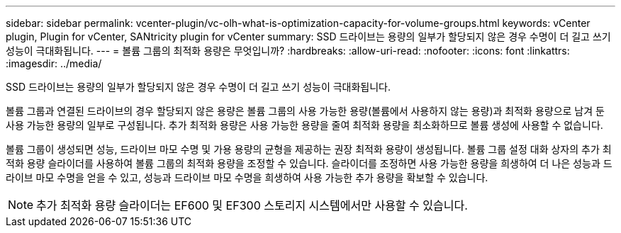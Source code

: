 ---
sidebar: sidebar 
permalink: vcenter-plugin/vc-olh-what-is-optimization-capacity-for-volume-groups.html 
keywords: vCenter plugin, Plugin for vCenter, SANtricity plugin for vCenter 
summary: SSD 드라이브는 용량의 일부가 할당되지 않은 경우 수명이 더 길고 쓰기 성능이 극대화됩니다. 
---
= 볼륨 그룹의 최적화 용량은 무엇입니까?
:hardbreaks:
:allow-uri-read: 
:nofooter: 
:icons: font
:linkattrs: 
:imagesdir: ../media/


[role="lead"]
SSD 드라이브는 용량의 일부가 할당되지 않은 경우 수명이 더 길고 쓰기 성능이 극대화됩니다.

볼륨 그룹과 연결된 드라이브의 경우 할당되지 않은 용량은 볼륨 그룹의 사용 가능한 용량(볼륨에서 사용하지 않는 용량)과 최적화 용량으로 남겨 둔 사용 가능한 용량의 일부로 구성됩니다. 추가 최적화 용량은 사용 가능한 용량을 줄여 최적화 용량을 최소화하므로 볼륨 생성에 사용할 수 없습니다.

볼륨 그룹이 생성되면 성능, 드라이브 마모 수명 및 가용 용량의 균형을 제공하는 권장 최적화 용량이 생성됩니다. 볼륨 그룹 설정 대화 상자의 추가 최적화 용량 슬라이더를 사용하여 볼륨 그룹의 최적화 용량을 조정할 수 있습니다. 슬라이더를 조정하면 사용 가능한 용량을 희생하여 더 나은 성능과 드라이브 마모 수명을 얻을 수 있고, 성능과 드라이브 마모 수명을 희생하여 사용 가능한 추가 용량을 확보할 수 있습니다.


NOTE: 추가 최적화 용량 슬라이더는 EF600 및 EF300 스토리지 시스템에서만 사용할 수 있습니다.
